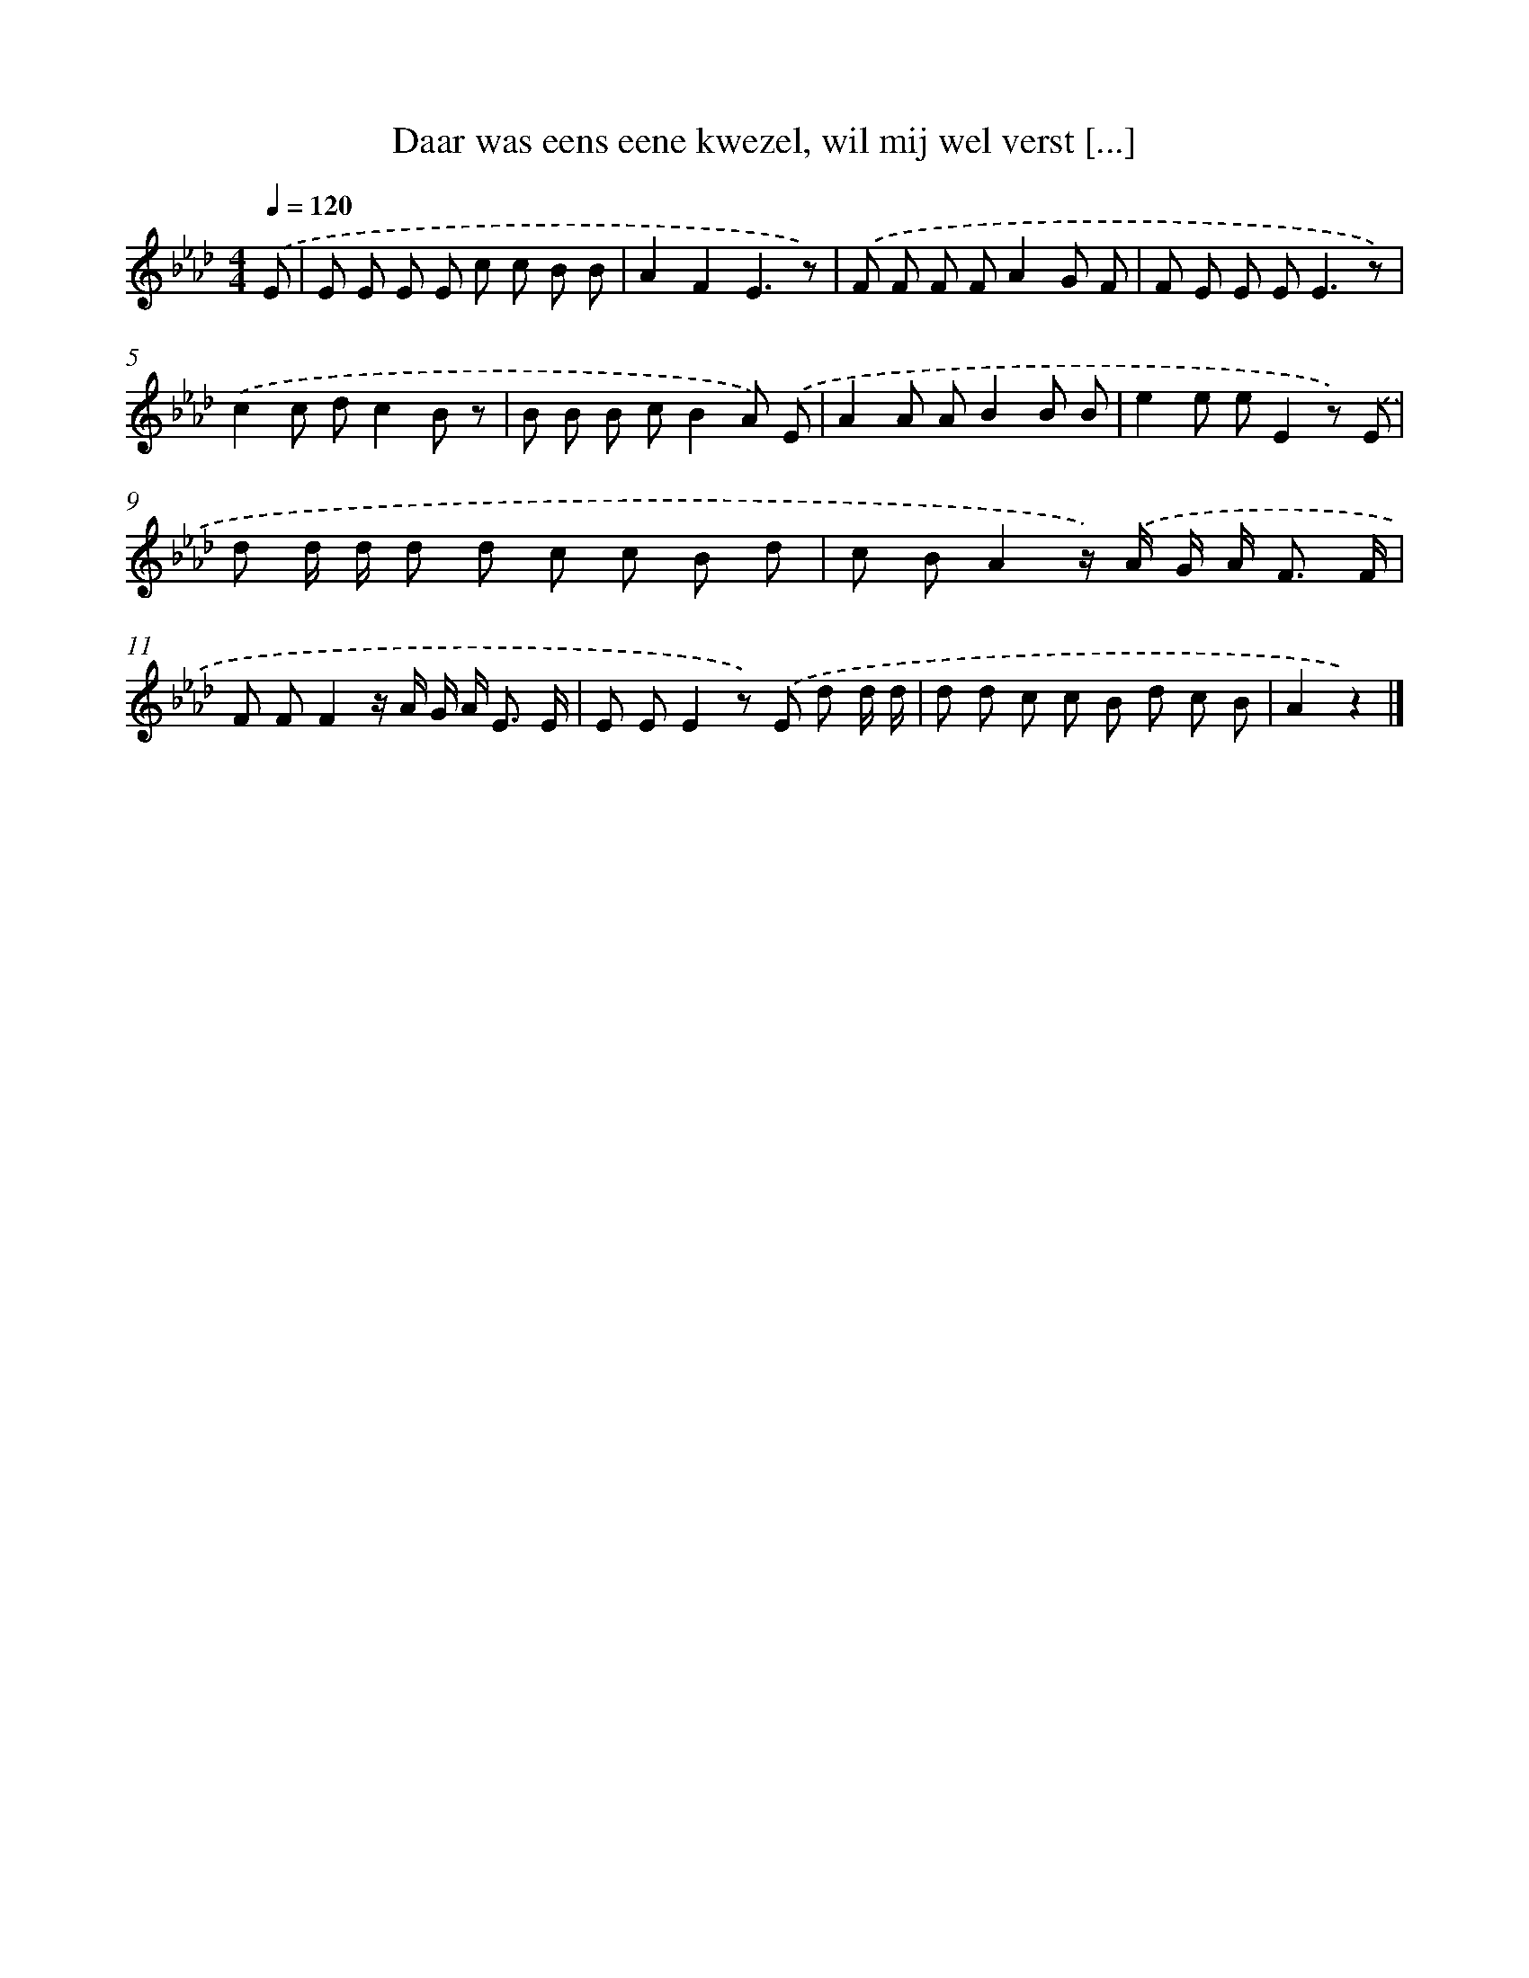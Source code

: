 X: 7231
T: Daar was eens eene kwezel, wil mij wel verst [...]
%%abc-version 2.0
%%abcx-abcm2ps-target-version 5.9.1 (29 Sep 2008)
%%abc-creator hum2abc beta
%%abcx-conversion-date 2018/11/01 14:36:35
%%humdrum-veritas 2344596751
%%humdrum-veritas-data 110964346
%%continueall 1
%%barnumbers 0
L: 1/8
M: 4/4
Q: 1/4=120
K: Ab clef=treble
.('E [I:setbarnb 1]|
E E E E c c B B |
A2F2E3z) |
.('F F F FA2G F |
F E E E2<E2z) |
.('c2c dc2B z |
B B B cB2A) .('E |
A2A AB2B B |
e2e eE2z) .('E |
d d/ d/ d d c c B d |
c BA2z/) .('A/ G/ A< F F/ |
F FF2z/ A/ G/ A< E E/ |
E EE2z) .('E d d/ d/ |
d d c c B d c B |
A2z2) |]
